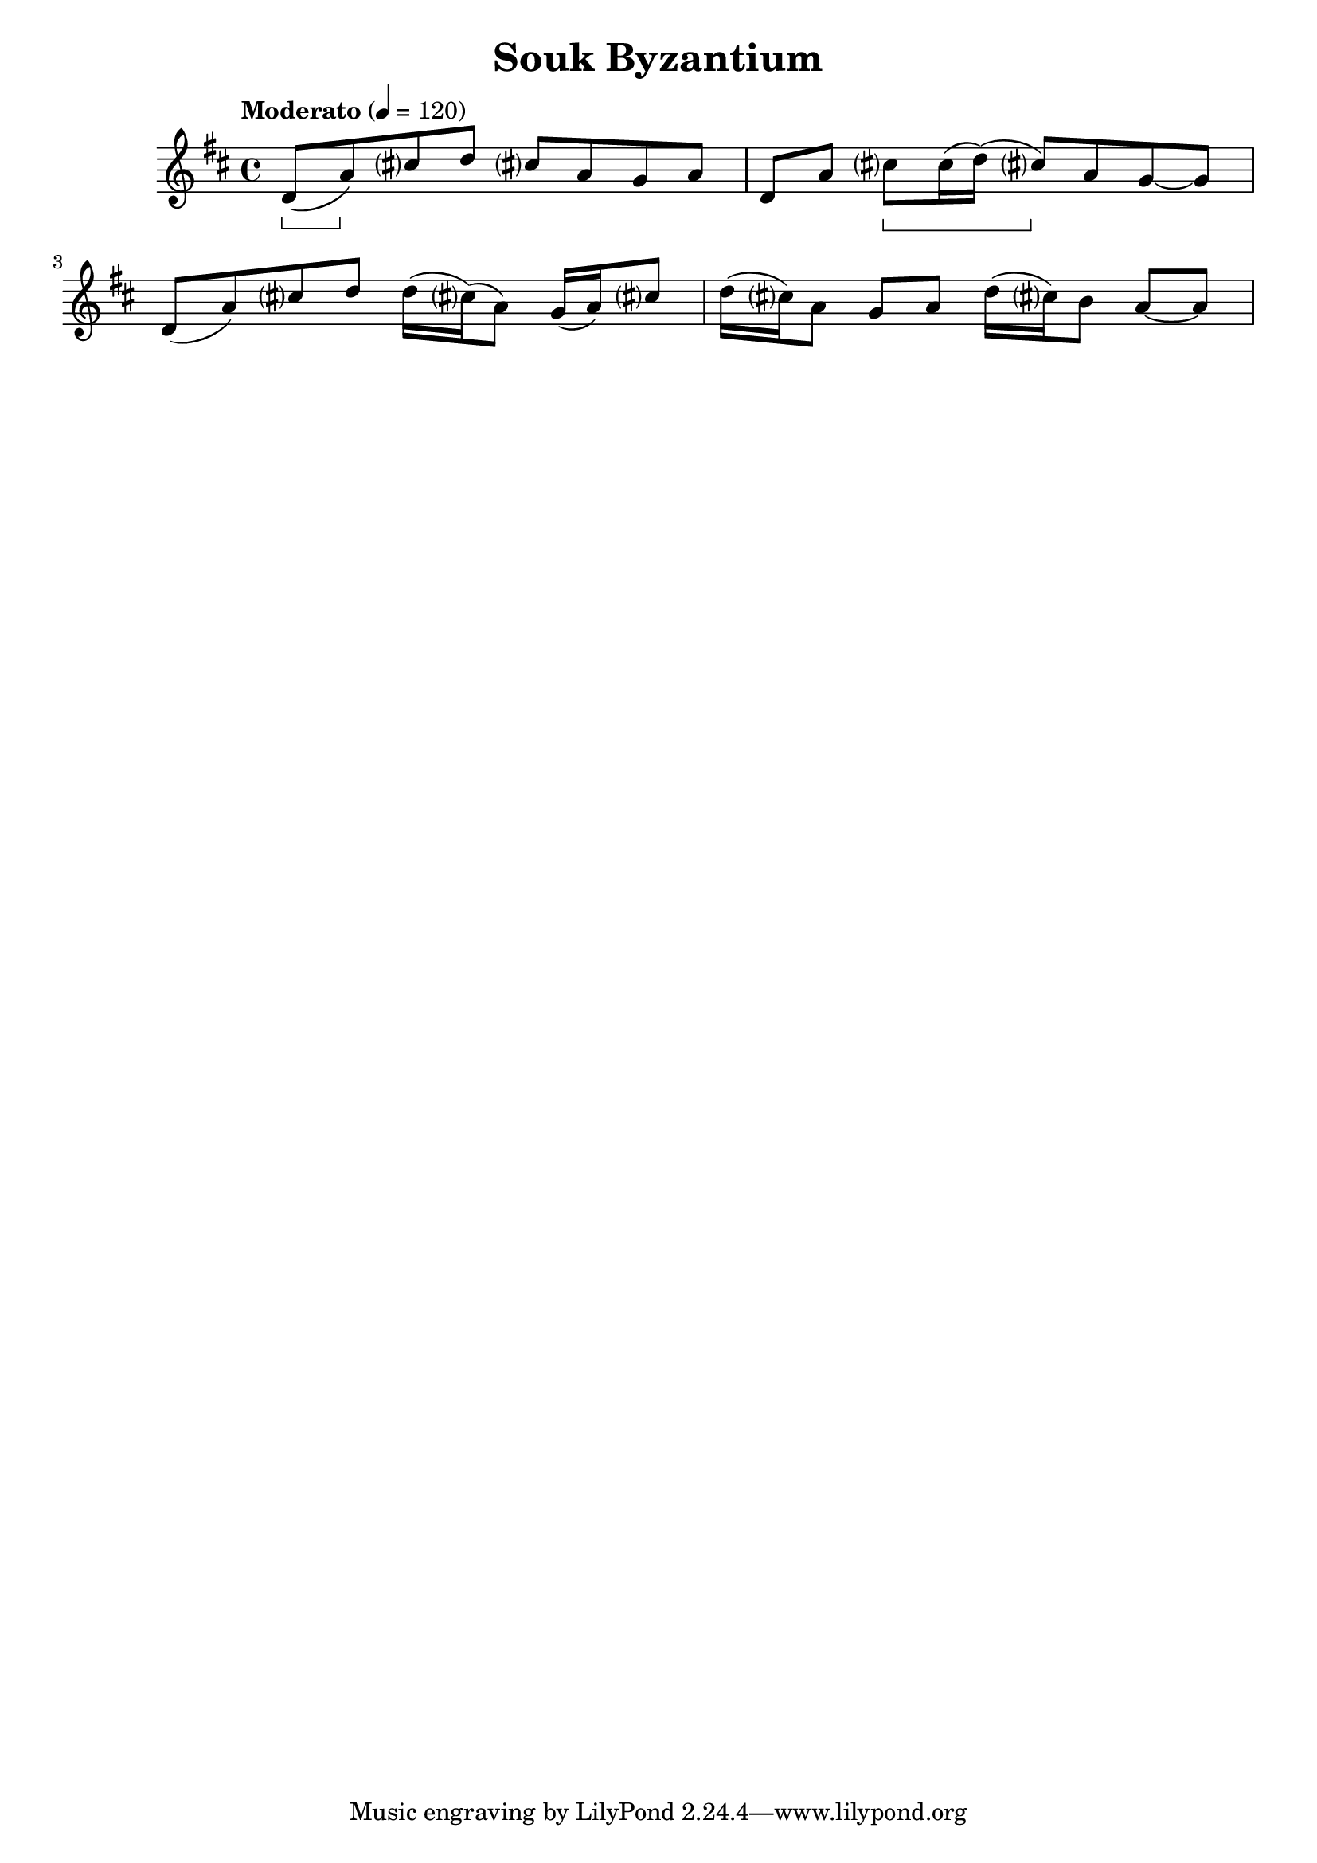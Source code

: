 \language "english"
\version "2.22.2"

\header {
  title = "Souk Byzantium"
}

\score {
    \new Voice \relative c' {
    \set midiInstrument = #"flute"
    

    \clef treble
    \time 4/4
    \tempo "Moderato" 4 = 120
    \key d \major

    \accidentalStyle teaching
    \set Staff.pedalSustainStyle = #'bracket


    d8(\sustainOn a')\sustainOff c-sharp d c-sharp a g a
    d, a' c-sharp\sustainOn c-sharp16( d16)( c-sharp8)\sustainOff a g8~ g8

    d8( a') c-sharp d d16( c-sharp)( a8) g16( a) c-sharp8
    d16( c-sharp) a8 g a d16( c-sharp) b8 a~ a
    
    }

  \layout {}
  \midi {}  
}

